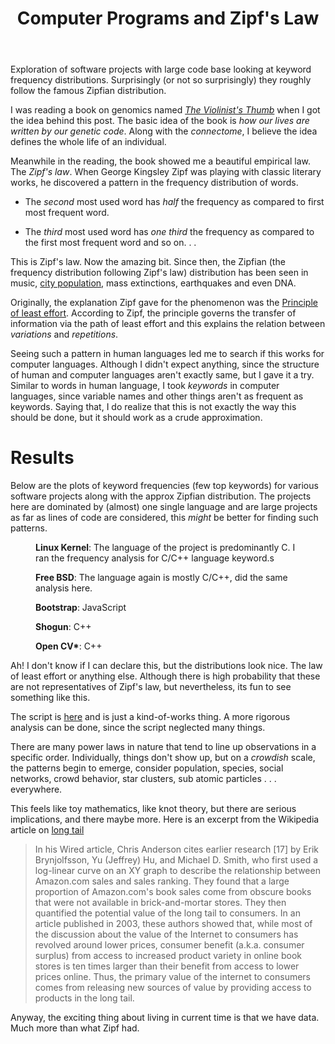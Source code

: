 #+TITLE: Computer Programs and Zipf's Law
#+TAGS: exploration

#+BEGIN_page-intro
Exploration of software projects with large code base looking at keyword
frequency distributions. Surprisingly (or not so surprisingly) they roughly
follow the famous Zipfian distribution.
#+END_page-intro

I was reading a book on genomics named /[[https://www.goodreads.com/book/show/13521382-the-violinist-s-thumb][The Violinist's Thumb]]/ when I got the idea
behind this post. The basic idea of the book is /how our lives are written by our
genetic code/. Along with the /connectome/, I believe the idea defines the whole
life of an individual.

Meanwhile in the reading, the book showed me a beautiful empirical law. The
/Zipf's law/. When George Kingsley Zipf was playing with classic literary works,
he discovered a pattern in the frequency distribution of words.

- The /second/ most used word has /half/ the frequency as compared to first most
  frequent word.

- The /third/ most used word has /one third/ the frequency as compared to the first
  most frequent word and so on. . .

This is Zipf's law. Now the amazing bit. Since then, the Zipfian (the frequency
distribution following Zipf's law) distribution has been seen in music, [[http://io9.com/the-mysterious-law-that-governs-the-size-of-your-city-1479244159][city
population]], mass extinctions, earthquakes and even DNA.

Originally, the explanation Zipf gave for the phenomenon was the [[https://en.wikipedia.org/wiki/Principle_of_least_effort][Principle of
least effort]]. According to Zipf, the principle governs the transfer of
information via the path of least effort and this explains the relation between
/variations/ and /repetitions/.

Seeing such a pattern in human languages led me to search if this works for
computer languages. Although I didn't expect anything, since the structure of
human and computer languages aren't exactly same, but I gave it a try. Similar
to words in human language, I took /keywords/ in computer languages, since
variable names and other things aren't as frequent as keywords. Saying that, I
do realize that this is not exactly the way this should be done, but it should
work as a crude approximation.

* Results
Below are the plots of keyword frequencies (few top keywords) for various
software projects along with the approx Zipfian distribution. The projects here
are dominated by (almost) one single language and are large projects as far as
lines of code are considered, this /might/ be better for finding such patterns.

#+CAPTION: *Linux Kernel*: The language of the project is predominantly C.
#+CAPTION: I ran the frequency analysis for C/C++ language keyword.s
#+ATTR_HTML: :class zoomTarget :data-closeclick true
[[file:./linux.png]]

#+CAPTION: *Free BSD*: The language again is mostly C/C++, did the same analysis
#+CAPTION: here.
#+ATTR_HTML: :class zoomTarget :data-closeclick true
[[file:./bsd.png]]

#+CAPTION: *Bootstrap*: JavaScript
#+ATTR_HTML: :class zoomTarget :data-closeclick true
[[file:./bootstrap.png]]

#+CAPTION: *Shogun*: C++
#+ATTR_HTML: :class zoomTarget :data-closeclick true
[[file:./shogun.png]]

#+CAPTION: *Open CV**: C++
#+ATTR_HTML: :class zoomTarget :data-closeclick true
[[file:./cv.png]]

Ah! I don't know if I can declare this, but the distributions look nice. The law
of least effort or anything else. Although there is high probability that these
are not representatives of Zipf's law, but nevertheless, its fun to see
something like this.

#+BEGIN_aside
The script is [[https://github.com/lepisma/zipf][here]] and is just a kind-of-works thing. A more rigorous analysis
can be done, since the script neglected many things.
#+END_aside

There are many power laws in nature that tend to line up observations in a
specific order. Individually, things don't show up, but on a /crowdish/ scale,
the patterns begin to emerge, consider population, species, social networks,
crowd behavior, star clusters, sub atomic particles . . . everywhere.

This feels like toy mathematics, like knot theory, but there are serious
implications, and there maybe more. Here is an excerpt from the Wikipedia
article on [[http://en.wikipedia.org/wiki/Long_tail][long tail]]

#+BEGIN_QUOTE
  In his Wired article, Chris Anderson cites earlier research [17] by Erik
  Brynjolfsson, Yu (Jeffrey) Hu, and Michael D. Smith, who first used a
  log-linear curve on an XY graph to describe the relationship between
  Amazon.com sales and sales ranking. They found that a large proportion of
  Amazon.com's book sales come from obscure books that were not available in
  brick-and-mortar stores. They then quantified the potential value of the long
  tail to consumers. In an article published in 2003, these authors showed that,
  while most of the discussion about the value of the Internet to consumers has
  revolved around lower prices, consumer benefit (a.k.a. consumer surplus) from
  access to increased product variety in online book stores is ten times larger
  than their benefit from access to lower prices online. Thus, the primary value
  of the internet to consumers comes from releasing new sources of value by
  providing access to products in the long tail.
#+END_QUOTE

Anyway, the exciting thing about living in current time is that we have data.
Much more than what Zipf had.
